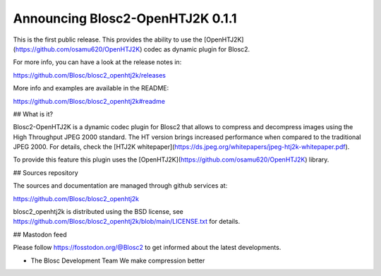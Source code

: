 Announcing Blosc2-OpenHTJ2K 0.1.1
=================================

This is the first public release.  This provides the ability to use the
[OpenHTJ2K](https://github.com/osamu620/OpenHTJ2K) codec as dynamic plugin
for Blosc2.

For more info, you can have a look at the release notes in:

https://github.com/Blosc/blosc2_openhtj2k/releases

More info and examples are available in the README:

https://github.com/Blosc/blosc2_openhtj2k#readme

## What is it?

Blosc2-OpenHTJ2K is a dynamic codec plugin for Blosc2 that allows to compress and decompress images
using the High Throughput JPEG 2000 standard. The HT version brings increased performance
when compared to the traditional JPEG 2000.  For details, check the
[HTJ2K whitepaper](https://ds.jpeg.org/whitepapers/jpeg-htj2k-whitepaper.pdf).

To provide this feature this plugin uses the
[OpenHTJ2K](https://github.com/osamu620/OpenHTJ2K) library.

## Sources repository

The sources and documentation are managed through github services at:

https://github.com/Blosc/blosc2_openhtj2k

blosc2_openhtj2k is distributed using the BSD license, see
https://github.com/Blosc/blosc2_openhtj2k/blob/main/LICENSE.txt
for details.


## Mastodon feed

Please follow https://fosstodon.org/@Blosc2 to get informed about the latest
developments.


- The Blosc Development Team
  We make compression better
